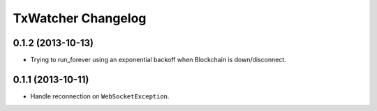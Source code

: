 =====================
 TxWatcher Changelog
=====================

0.1.2 (2013-10-13)
==================

- Trying to run_forever using an exponential backoff when Blockchain is down/disconnect.


0.1.1 (2013-10-11)
==================

- Handle reconnection on  ``WebSocketException``.
